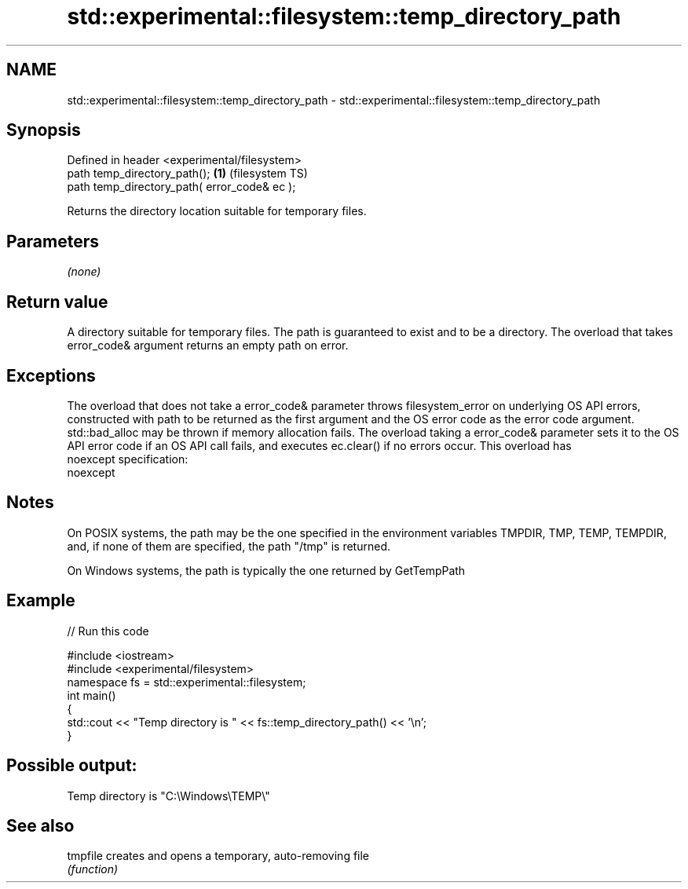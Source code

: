 .TH std::experimental::filesystem::temp_directory_path 3 "2020.03.24" "http://cppreference.com" "C++ Standard Libary"
.SH NAME
std::experimental::filesystem::temp_directory_path \- std::experimental::filesystem::temp_directory_path

.SH Synopsis
   Defined in header <experimental/filesystem>
   path temp_directory_path();                 \fB(1)\fP (filesystem TS)
   path temp_directory_path( error_code& ec );

   Returns the directory location suitable for temporary files.

.SH Parameters

   \fI(none)\fP

.SH Return value

   A directory suitable for temporary files. The path is guaranteed to exist and to be a directory. The overload that takes error_code& argument returns an empty path on error.

.SH Exceptions

   The overload that does not take a error_code& parameter throws filesystem_error on underlying OS API errors, constructed with path to be returned as the first argument and the OS error code as the error code argument. std::bad_alloc may be thrown if memory allocation fails. The overload taking a error_code& parameter sets it to the OS API error code if an OS API call fails, and executes ec.clear() if no errors occur. This overload has
   noexcept specification:
   noexcept

.SH Notes

   On POSIX systems, the path may be the one specified in the environment variables TMPDIR, TMP, TEMP, TEMPDIR, and, if none of them are specified, the path "/tmp" is returned.

   On Windows systems, the path is typically the one returned by GetTempPath

.SH Example

   
// Run this code

 #include <iostream>
 #include <experimental/filesystem>
 namespace fs = std::experimental::filesystem;
 int main()
 {
     std::cout << "Temp directory is " << fs::temp_directory_path() << '\\n';
 }

.SH Possible output:

 Temp directory is "C:\\Windows\\TEMP\\"

.SH See also

   tmpfile creates and opens a temporary, auto-removing file
           \fI(function)\fP
